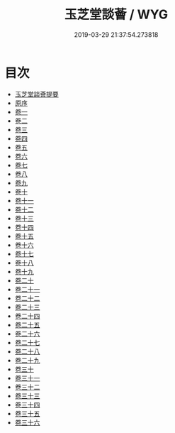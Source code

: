 #+TITLE: 玉芝堂談薈 / WYG
#+DATE: 2019-03-29 21:37:54.273818
* 目次
 - [[file:KR3j0186_000.txt::000-1a][玉芝堂談薈提要]]
 - [[file:KR3j0186_000.txt::000-3a][原序]]
 - [[file:KR3j0186_001.txt::001-1a][卷一]]
 - [[file:KR3j0186_002.txt::002-1a][卷二]]
 - [[file:KR3j0186_003.txt::003-1a][卷三]]
 - [[file:KR3j0186_004.txt::004-1a][卷四]]
 - [[file:KR3j0186_005.txt::005-1a][卷五]]
 - [[file:KR3j0186_006.txt::006-1a][卷六]]
 - [[file:KR3j0186_007.txt::007-1a][卷七]]
 - [[file:KR3j0186_008.txt::008-1a][卷八]]
 - [[file:KR3j0186_009.txt::009-1a][卷九]]
 - [[file:KR3j0186_010.txt::010-1a][卷十]]
 - [[file:KR3j0186_011.txt::011-1a][卷十一]]
 - [[file:KR3j0186_012.txt::012-1a][卷十二]]
 - [[file:KR3j0186_013.txt::013-1a][卷十三]]
 - [[file:KR3j0186_014.txt::014-1a][卷十四]]
 - [[file:KR3j0186_015.txt::015-1a][卷十五]]
 - [[file:KR3j0186_016.txt::016-1a][卷十六]]
 - [[file:KR3j0186_017.txt::017-1a][卷十七]]
 - [[file:KR3j0186_018.txt::018-1a][卷十八]]
 - [[file:KR3j0186_019.txt::019-1a][卷十九]]
 - [[file:KR3j0186_020.txt::020-1a][卷二十]]
 - [[file:KR3j0186_021.txt::021-1a][卷二十一]]
 - [[file:KR3j0186_022.txt::022-1a][卷二十二]]
 - [[file:KR3j0186_023.txt::023-1a][卷二十三]]
 - [[file:KR3j0186_024.txt::024-1a][卷二十四]]
 - [[file:KR3j0186_025.txt::025-1a][卷二十五]]
 - [[file:KR3j0186_026.txt::026-1a][卷二十六]]
 - [[file:KR3j0186_027.txt::027-1a][卷二十七]]
 - [[file:KR3j0186_028.txt::028-1a][卷二十八]]
 - [[file:KR3j0186_029.txt::029-1a][卷二十九]]
 - [[file:KR3j0186_030.txt::030-1a][卷三十]]
 - [[file:KR3j0186_031.txt::031-1a][卷三十一]]
 - [[file:KR3j0186_032.txt::032-1a][卷三十二]]
 - [[file:KR3j0186_033.txt::033-1a][卷三十三]]
 - [[file:KR3j0186_034.txt::034-1a][卷三十四]]
 - [[file:KR3j0186_035.txt::035-1a][卷三十五]]
 - [[file:KR3j0186_036.txt::036-1a][卷三十六]]
